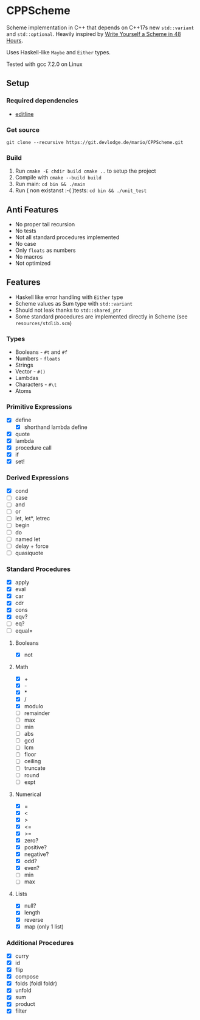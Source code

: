 * CPPScheme
  Scheme implementation in C++ that depends on C++17s new
  =std::variant= and =std::optional=.
  Heavily inspired by [[https://en.wikibooks.org/wiki/Write_Yourself_a_Scheme_in_48_Hours][Write Yourself a Scheme in 48 Hours]].

  Uses Haskell-like =Maybe= and =Either= types.

  Tested with gcc 7.2.0 on Linux

** Setup
*** Required dependencies
    - [[http://thrysoee.dk/editline/][editline]]
*** Get source
    =git clone --recursive https://git.devlodge.de/mario/CPPScheme.git=
*** Build
    1. Run =cmake -E chdir build cmake ..= to setup the project
    2. Compile with =cmake --build build=
    3. Run main: =cd bin && ./main=
    4. Run ( non existanst :-( )tests: =cd bin && ./unit_test=
** Anti Features
   - No proper tail recursion
   - No tests 
   - Not all standard procedures implemented
   - No case
   - Only =floats= as numbers
   - No macros
   - Not optimized
** Features
   - Haskell like error handling with =Either= type
   - Scheme values as Sum type with =std::variant=
   - Should not leak thanks to =std::shared_ptr=
   - Some standard procedures are implemented directly in Scheme (see =resources/stdlib.scm=)
*** Types
    - Booleans - =#t= and =#f=
    - Numbers - =floats=
    - Strings
    - Vector - =#()=
    - Lambdas
    - Characters - =#\t=
    - Atoms
*** Primitive Expressions
    - [X] define
      - [X] shorthand lambda define
    - [X] quote
    - [X] lambda
    - [X] procedure call
    - [X] if
    - [X] set!
*** Derived Expressions
    - [X] cond
    - [ ] case
    - [ ] and
    - [ ] or
    - [ ] let, let*, letrec
    - [ ] begin
    - [ ] do
    - [ ] named let
    - [ ] delay + force
    - [ ] quasiquote
*** Standard Procedures
    - [X] apply
    - [X] eval
    - [X] car
    - [X] cdr
    - [X] cons
    - [X] eqv?
    - [ ] eq?
    - [ ] equal=
**** Booleans
    - [X] not
**** Math
    - [X] +
    - [X] - 
    - [X] *
    - [X] / 
    - [X] modulo
    - [ ] remainder 
    - [ ] max 
    - [ ] min
    - [ ] abs
    - [ ] gcd
    - [ ] lcm 
    - [ ] floor 
    - [ ] ceiling
    - [ ] truncate
    - [ ] round 
    - [ ] expt
**** Numerical
     - [X] =
     - [X] <
     - [X] >
     - [X] <=
     - [X] >=
     - [X] zero?
     - [X] positive?
     - [X] negative?
     - [X] odd?
     - [X] even?
     - [ ] min
     - [ ] max
**** Lists
     - [X] null?
     - [X] length
     - [X] reverse
     - [X] map (only 1 list)
*** Additional Procedures
    - [X] curry
    - [X] id
    - [X] flip
    - [X] compose
    - [X] folds (foldl foldr)
    - [X] unfold
    - [X] sum
    - [X] product
    - [X] filter
